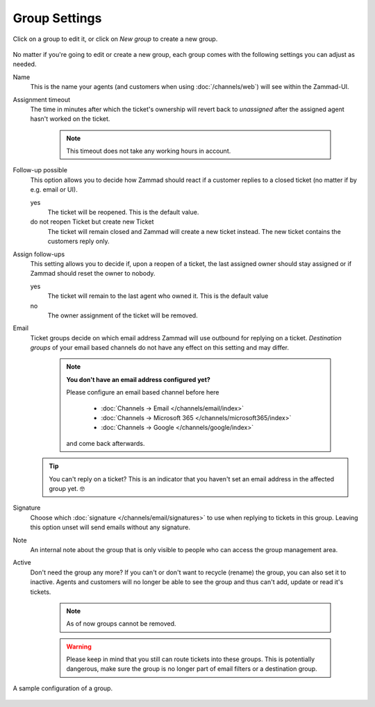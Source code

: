 Group Settings
==============

Click on a group to edit it, or click on *New group* to create a new group.

.. figure:: /images/manage/groups/group-management.png
   :alt: Screenshot showing Zammads group management

No matter if you're going to edit or create a new group, each group
comes with the following settings you can adjust as needed.

Name
   This is the name your agents (and customers when using :doc:`/channels/web`)
   will see within the Zammad-UI.

Assignment timeout
   The time in minutes after which the ticket's ownership will revert back to
   *unassigned* after the assigned agent hasn't worked on the ticket.

      .. note::

         This timeout does not take any working hours in account.

Follow-up possible
   This option allows you to decide how Zammad should react if a customer
   replies to a closed ticket (no matter if by e.g. email or UI).

   yes
      The ticket will be reopened. This is the default value.
   
   do not reopen Ticket but create new Ticket
      The ticket will remain closed and Zammad will create a new ticket instead.
      The new ticket contains the customers reply only.

Assign follow-ups
   This setting allows you to decide if, upon a reopen of a ticket, the last
   assigned owner should stay assigned or if Zammad should reset the owner to
   nobody.

   yes
      The ticket will remain to the last agent who owned it.
      This is the default value
   no
      The owner assignment of the ticket will be removed.

Email
   Ticket groups decide on which email address Zammad will use outbound
   for replying on a ticket. *Destination groups* of your email based channels
   do not have any effect on this setting and may differ.

      .. note:: **You don't have an email address configured yet?**

         Please configure an email based channel before here

            * :doc:`Channels → Email </channels/email/index>`
            * :doc:`Channels → Microsoft 365 </channels/microsoft365/index>`
            * :doc:`Channels → Google </channels/google/index>`

         and come back afterwards.

   .. tip::

      You can't reply on a ticket? This is an indicator that you haven't set
      an email address in the affected group yet. 🤓

Signature
   Choose which :doc:`signature </channels/email/signatures>` to use when
   replying to tickets in this group. Leaving this option unset will send
   emails without any signature.

Note
   An internal note about the group that is only visible to people who can
   access the group management area.

Active
   Don't need the group any more? If you can't or don't want to recycle (rename)
   the group, you can also set it to inactive. Agents and customers will no
   longer be able to see the group and thus can't add, update or read it's
   tickets.

      .. note::

         As of now groups cannot be removed.

      .. warning::

         Please keep in mind that you still can route tickets into these groups.
         This is potentially dangerous, make sure the group is no longer part
         of email filters or a destination group.

.. figure:: /images/manage/groups/group-settings.png
   :alt: Screenshot showing how a group configuration can look like.
   :width: 90%
   :align: center

   A sample configuration of a group.
